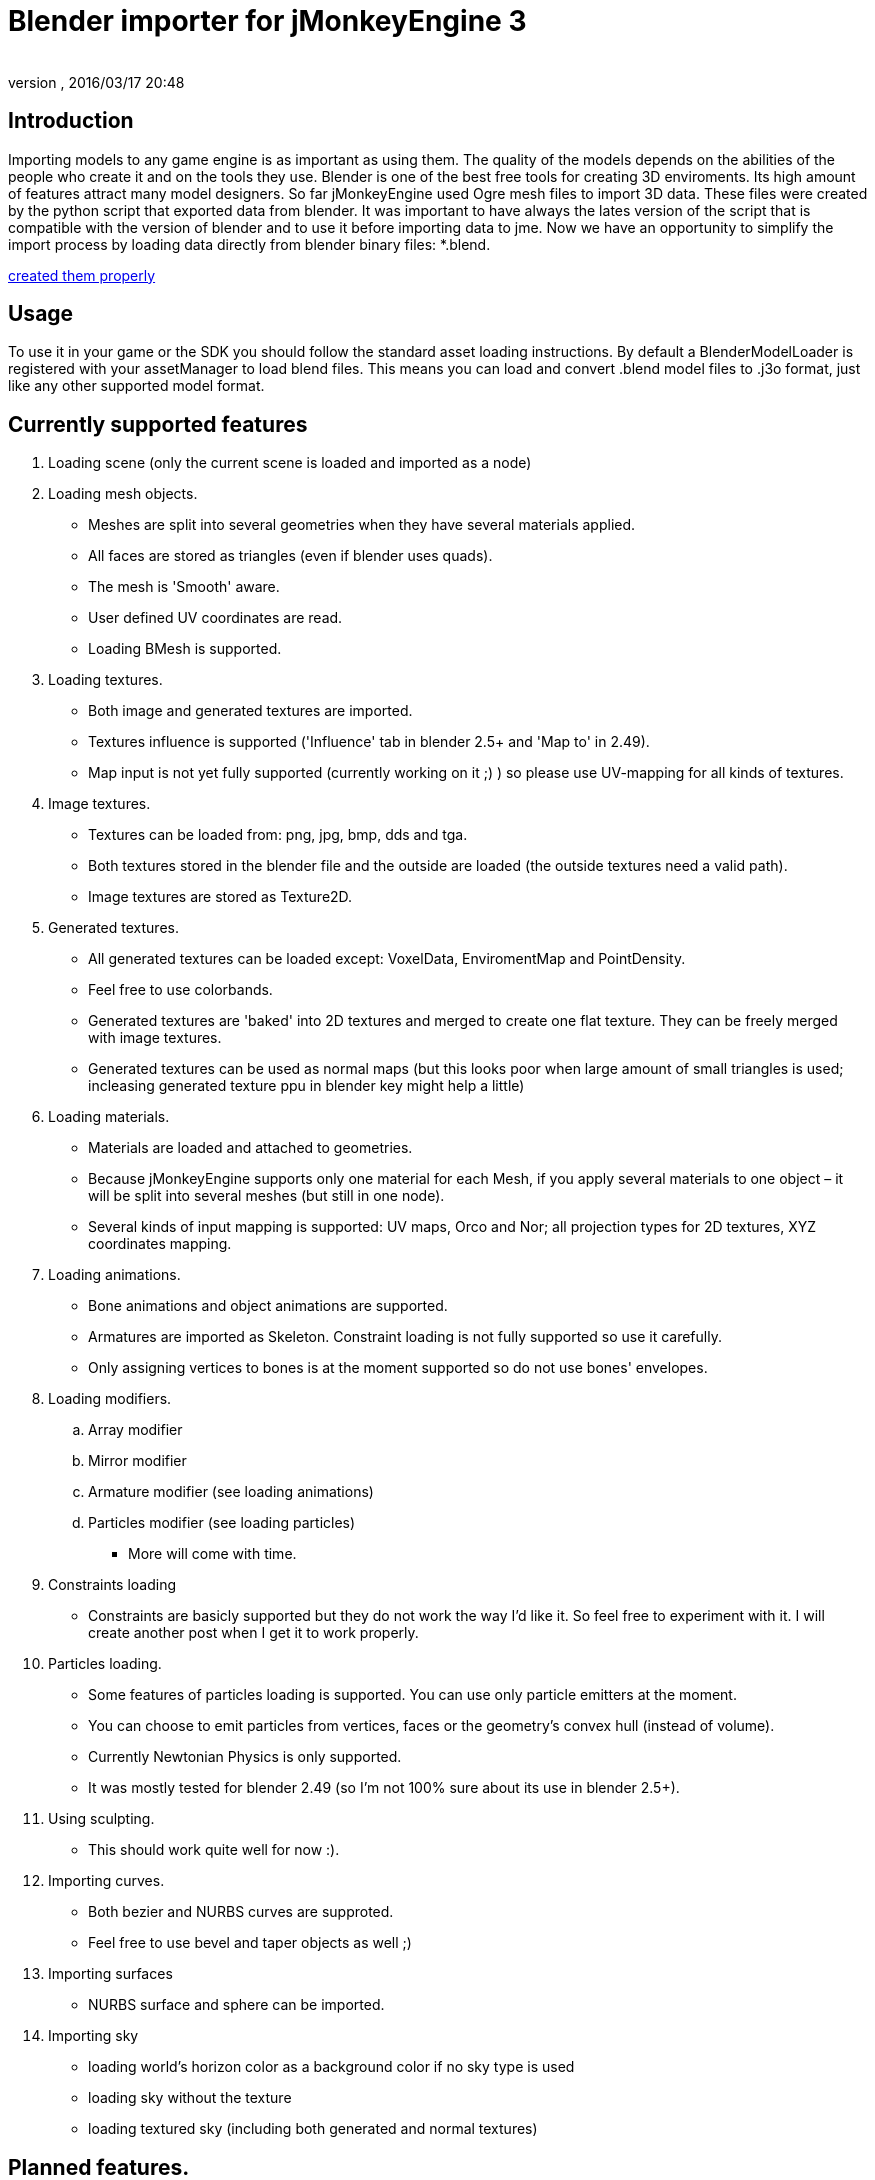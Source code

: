 = Blender importer for jMonkeyEngine 3
:author: 
:revnumber: 
:revdate: 2016/03/17 20:48
:keywords: documentation, sdk, tool, asset
:relfileprefix: ../
:imagesdir: ..
ifdef::env-github,env-browser[:outfilesuffix: .adoc]



== Introduction

Importing models to any game engine is as important as using them. The quality of the models depends on the abilities of the people who create it and on the tools they use.
Blender is one of the best free tools for creating 3D enviroments. Its high amount of features attract many model designers.
So far jMonkeyEngine used Ogre mesh files to import 3D data. These files were created by the python script that exported data from blender.
It was important to have always the lates version of the script that is compatible with the version of blender and to use it before importing data to jme.
Now we have an opportunity to simplify the import process by loading data directly from blender binary files: *.blend.


<<jme3/external/blender#,created them properly>>



== Usage

To use it in your game or the SDK you should follow the standard asset loading instructions.
By default a BlenderModelLoader is registered with your assetManager to load blend files. This means you can load and convert .blend model files to .j3o format, just like any other supported model format.



== Currently supported features

.  Loading scene (only the current scene is loaded and imported as a node)
.  Loading mesh objects.
**  Meshes are split into several geometries when they have several materials applied.
**  All faces are stored as triangles (even if blender uses quads).
**  The mesh is 'Smooth' aware.
**  User defined UV coordinates are read.
**  Loading BMesh is supported.

.  Loading textures.
**  Both image and generated textures are imported.
**  Textures influence is supported ('Influence' tab in blender 2.5+ and 'Map to' in 2.49).
**  Map input is not yet fully supported (currently working on it ;) ) so please use UV-mapping for all kinds of textures.

.  Image textures.
**  Textures can be loaded from: png, jpg, bmp, dds and tga.
**  Both textures stored in the blender file and the outside are loaded (the outside textures need a valid path).
**  Image textures are stored as Texture2D.

.  Generated textures.
**  All generated textures can be loaded except: VoxelData, EnviromentMap and PointDensity.
**  Feel free to use colorbands.
**  Generated textures are 'baked' into 2D textures and merged to create one flat texture. They can be freely merged with image textures.
**  Generated textures can be used as normal maps (but this looks poor when large amount of small triangles is used; incleasing generated texture ppu in blender key might help a little)

.  Loading materials.
**  Materials are loaded and attached to geometries.
**  Because jMonkeyEngine supports only one material for each Mesh, if you apply several materials to one object – it will be split into several meshes (but still in one node).
**  Several kinds of input mapping is supported: UV maps, Orco and Nor; all projection types for 2D textures, XYZ coordinates mapping.

.  Loading animations.
**  Bone animations and object animations are supported.
**  Armatures are imported as Skeleton. Constraint loading is not fully supported so use it carefully.
**  Only assigning vertices to bones is at the moment supported so do not use bones' envelopes.

.  Loading modifiers.
..  Array modifier
..  Mirror modifier
..  Armature modifier (see loading animations)
..  Particles modifier (see loading particles)

**  More will come with time.

.  Constraints loading
**  Constraints are basicly supported but they do not work the way I'd like it. So feel free to experiment with it. I will create another post when I get it to work properly.

.  Particles loading.
**  Some features of particles loading is supported. You can use only particle emitters at the moment.
**  You can choose to emit particles from vertices, faces or the geometry's convex hull (instead of volume).
**  Currently Newtonian Physics is only supported.
**  It was mostly tested for blender 2.49 (so I'm not 100% sure about its use in blender 2.5+).

.  Using sculpting.
**  This should work quite well for now :).

.  Importing curves.
**  Both bezier and NURBS curves are supproted.
**  Feel free to use bevel and taper objects as well ;)

.  Importing surfaces
**  NURBS surface and sphere can be imported.

.  Importing sky
**  loading world's horizon color as a background color if no sky type is used
**  loading sky without the texture
**  loading textured sky (including both generated and normal textures)



== Planned features.

.  Full support for scale and offset in texture input mapping.
.  Full support for bone and object constraints.
.  More modifiers loaded.
.  Loading texts.
.  Loading meta objects (if jme will support it ;) ).


== Known bugs/problems.

.  RGB10 and RGB9E5 texture types are not supported in texture merging operations (which means that you can use this as a single texture on the model, but you should not combine it with other images or generated textures).
.  If an armature is attached to a mesh that has more than one material the vertices of the mesh might be strongly displaced. Hope to fix that soon.


== Using BlenderLoader instead of BlenderModelLoader

You have two loaders available.


*  BlenderLoader that loads the whole scene. It returns an instance of  LoadingResults that contains all the data loaded from the scene.

[source,java]

----

public static class LoadingResults extends Spatial {
        /** Bitwise mask of features that are to be loaded. */
        private final int featuresToLoad;
        /** The scenes from the file. */
        private List<Node> scenes;
        /** Objects from all scenes. */
        private List<Node> objects;
        /** Materials from all objects. */
        private List<Material> materials;
        /** Textures from all objects. */
        private List<Texture> textures;
        /** Animations of all objects. */
        private List<AnimData> animations;
        /** All cameras from the file. */
        private List<Camera> cameras;
        /** All lights from the file. */
        private List<Light> lights;
	/** Access Methods goes here. */
}

----

*  BlenderModelLoader loads only the model node and should be used if you have a single model in a file.

To register the model do the following:


[source,java]

----

assetManager.registerLoader(BlenderLoader.class, "blend");

----

or


[source,java]

----

assetManager.registerLoader(BlenderModelLoader.class, "blend");

----

*  The last thing to do is to create a proper key.

You can use com.jme3.asset.BlenderKey for that.
The simplest use is to create the key with the asset's name.
It has many differens settings descibing the blender file more precisely, but all of them have default values so you do not need to worry about it at the beggining.
You can use ModelKey as well. This will give the same result as using default BlenderKey.



== How does it work?

BlenderLoader (as well as BlenderModelLoader) is looking for all kinds of known assets to load.
It's primary use is of course to load the models withon the files.
Each blender object is imported as scene Node. The node should have applied textures and materials as well.
If you define animations in your BlenderKey the animations will as well be imported and attached to the model.


Here is the list of how blender features are mapped into jme.

[cols="3", options="header"]
|===

a|Blender
a|jMonkeyEngine3
a|Note

<a|Scene		
a|Node
a| 

<a|Object		
a|Node
a| 

<a|Mesh		
a|List&lt;Geometry&gt; 
a|One mesh can have several materials so that is why a list is needed here.

<a|Lamp		
a|Light
a| 

<a|Camera		
a|Camera
a| 

<a|Material	
a|Material
a| 

<a|Texture	
a|Texture
a| 

<a|Curve		
a|Node 
a|Node with Curve as its mesh

<a|Surface	
a|Node 
a|The surface is transformed to the proper mesh

|===

Using BlenderLoader can allow you to use blend file as your local assets repository.
You can store your textures, materials or meshes there and simply import it when needed.
Currently blender 2.49 and 2.5+ are supported (only the stable versions).
Probably versions before 2.49 will work pretty well too, but I never checked that :)



== Notes

I know that the current version of loader is not yet fully functional, but belive me – Blender is a very large issue ;)
Hope I will meet your expectations.


Be mindful of the result model vertices amount. The best results are achieved when the model is smooth and has no texture. Then the vertex amount is equal to the vertex amount in blender. If the model is not smooth or has a generated texture applied then the amount of vertices is 3 times larger than mesh's triangles amount. If a 2d texture is applied with UV mapping then the vertex count will vary depending on how much the UV map is fragmented.


When using polygon meshes in blender 2.5 and newer, better add and apply the triangulation modifier (if available in your version) or save the file with convertion from polygons to triangles.
Even though the importer supports loading of polygons as the mesh faces, if your face isn't convex, the results might contain errors.


Not all modifiers are supported. If your model has modifiers and looks not the way you want in the jme scene - try to apply them and load again.


Cheers,
Marcin Roguski (Kaelthas)


P.S.
This text might be edited in a meantime if I forgot about something ;)

'''

See also:


*  <<sdk/3ds_to_blender_to_jmp#,3DS to Blender to j3o>>
